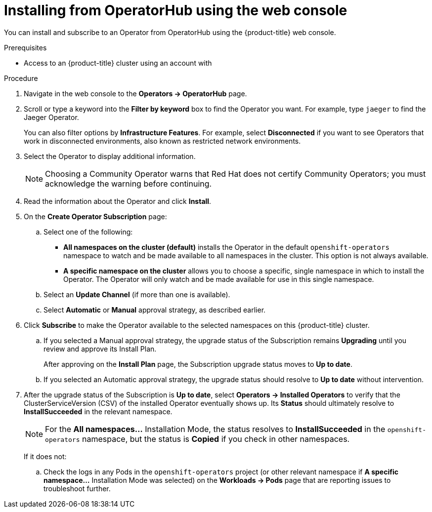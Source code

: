 // Module included in the following assemblies:
//
// * operators/user/olm-installing-operators-in-namespace.adoc
// * operators/admin/olm-adding-operators-to-cluster.adoc
// * post_installation_configuration/preparing-for-users.adoc

// Add additional ifevals here, but before context == olm-adding-operators-to-a-cluster
ifeval::["{context}" != "olm-adding-operators-to-a-cluster"]
:filter-type: jaeger
:filter-operator: Jaeger
:olm-admin:
endif::[]
ifeval::["{context}" == "olm-installing-operators-in-namespace"]
:filter-type: advanced
:filter-operator: Advanced Cluster Management for Kubernetes
:olm-admin!:
:olm-user:
endif::[]

// Keep this ifeval last
ifeval::["{context}" == "olm-adding-operators-to-a-cluster"]
:filter-type: advanced
:filter-operator: Advanced Cluster Management for Kubernetes
:olm-admin:
endif::[]

[id="olm-installing-from-operatorhub-using-web-console_{context}"]
= Installing from OperatorHub using the web console

You can install and subscribe to an Operator from OperatorHub using the
{product-title} web console.

.Prerequisites

ifdef::olm-admin[]
- Access to an {product-title} cluster using an account with
ifdef::openshift-enterprise,openshift-webscale,openshift-origin[]
`cluster-admin` permissions.
endif::[]
ifdef::openshift-dedicated[]
`dedicated-admins-cluster` permissions.
endif::[]
endif::[]

ifdef::olm-user[]
- Access to an {product-title} cluster using an account with Operator installation
permissions.
endif::[]

.Procedure

. Navigate in the web console to the *Operators → OperatorHub* page.

. Scroll or type a keyword into the *Filter by keyword* box to find the Operator
you want. For example, type `{filter-type}` to find the {filter-operator} Operator.
+
You can also filter options by *Infrastructure Features*. For example, select
*Disconnected* if you want to see Operators that work in disconnected
environments, also known as restricted network environments.

. Select the Operator to display additional information.
+
[NOTE]
====
Choosing a Community Operator warns that Red Hat does not certify Community
Operators; you must acknowledge the warning before continuing.
====

. Read the information about the Operator and click *Install*.

. On the *Create Operator Subscription* page:

ifdef::olm-admin[]
.. Select one of the following:
*** *All namespaces on the cluster (default)* installs the Operator in the default
`openshift-operators` namespace to watch and be made available to all namespaces
in the cluster. This option is not always available.
*** *A specific namespace on the cluster* allows you to choose a specific, single
namespace in which to install the Operator. The Operator will only watch and be
made available for use in this single namespace.
ifdef::openshift-dedicated[]
If you are installing the Cluster Logging Operator, choose this option to select
the `openshift-logging` namespace.
endif::[]
endif::[]
ifdef::olm-user[]
.. Choose a specific, single namespace in which to install the Operator. The
Operator will only watch and be made available for use in this single namespace.
endif::[]

.. Select an *Update Channel* (if more than one is available).

.. Select *Automatic* or *Manual* approval strategy, as described earlier.

. Click *Subscribe* to make the Operator available to the selected namespaces on
this {product-title} cluster.

.. If you selected a Manual approval strategy, the upgrade status of the
Subscription remains *Upgrading* until you review and approve its Install Plan.
+
After approving on the *Install Plan* page, the Subscription upgrade status
moves to *Up to date*.

.. If you selected an Automatic approval strategy, the upgrade status should
resolve to *Up to date* without intervention.

. After the upgrade status of the Subscription is *Up to date*, select
*Operators → Installed Operators* to verify that the ClusterServiceVersion (CSV)
of the installed Operator eventually shows up. Its *Status* should ultimately
resolve to *InstallSucceeded* in the relevant namespace.
+
[NOTE]
====
For the *All namespaces...* Installation Mode, the status resolves to
*InstallSucceeded* in the `openshift-operators` namespace, but the status is
*Copied* if you check in other namespaces.
====
+
If it does not:

.. Check the logs in any Pods in the `openshift-operators` project (or other
relevant namespace if *A specific namespace...* Installation Mode was selected)
on the *Workloads → Pods* page that are reporting issues to troubleshoot
further.
